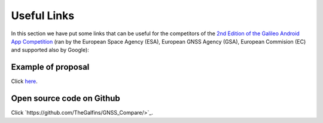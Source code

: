 
*************
Useful Links
*************

In this section we have put some links that can be useful for the competitors of the  `2nd Edition of the Galileo Android App Competition <https://www.esa.int/Our_Activities/Navigation/European_students_and_researchers_compete_in_our_new_Galileo_app_competition>`_  (ran by the European Space Agency (ESA), European GNSS Agency (GSA), European Commision (EC) and supported also by Google):

Example of proposal
======================

Click `here <https://drive.google.com/open?id=1mp0PKg_SWw7ngPFqLXZQDNbhQiyJ6QJe>`_.

Open source code on Github
==========================

Click `https://github.com/TheGalfins/GNSS_Compare/>`_.
